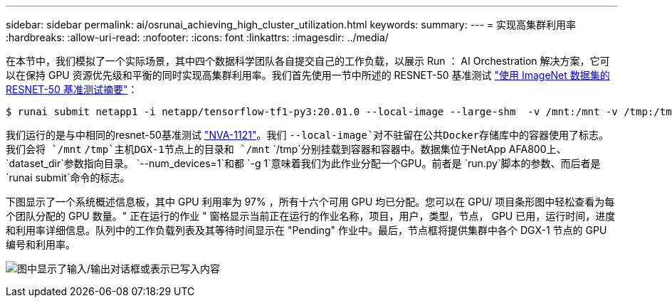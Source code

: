 ---
sidebar: sidebar 
permalink: ai/osrunai_achieving_high_cluster_utilization.html 
keywords:  
summary:  
---
= 实现高集群利用率
:hardbreaks:
:allow-uri-read: 
:nofooter: 
:icons: font
:linkattrs: 
:imagesdir: ../media/


[role="lead"]
在本节中，我们模拟了一个实际场景，其中四个数据科学团队各自提交自己的工作负载，以展示 Run ： AI Orchestration 解决方案，它可以在保持 GPU 资源优先级和平衡的同时实现高集群利用率。我们首先使用一节中所述的 RESNET-50 基准测试 link:osrunai_resnet-50_with_imagenet_dataset_benchmark_summary.html["使用 ImageNet 数据集的 RESNET-50 基准测试摘要"]：

....
$ runai submit netapp1 -i netapp/tensorflow-tf1-py3:20.01.0 --local-image --large-shm  -v /mnt:/mnt -v /tmp:/tmp --command python --args "/netapp/scripts/run.py" --args "--dataset_dir=/mnt/mount_0/dataset/imagenet/imagenet_original/" --args "--num_mounts=2"  --args "--dgx_version=dgx1" --args "--num_devices=1" -g 1
....
我们运行的是与中相同的resnet-50基准测试 https://www.netapp.com/pdf.html?item=/media/7677-nva1121designpdf.pdf["NVA-1121"^]。我们 `--local-image`对不驻留在公共Docker存储库中的容器使用了标志。我们会将 `/mnt` `/tmp`主机DGX-1节点上的目录和 `/mnt` `/tmp`分别挂载到容器和容器中。数据集位于NetApp AFA800上、 `dataset_dir`参数指向目录。 `--num_devices=1`和都 `-g 1`意味着我们为此作业分配一个GPU。前者是 `run.py`脚本的参数、而后者是 `runai submit`命令的标志。

下图显示了一个系统概述信息板，其中 GPU 利用率为 97% ，所有十六个可用 GPU 均已分配。您可以在 GPU/ 项目条形图中轻松查看为每个团队分配的 GPU 数量。" 正在运行的作业 " 窗格显示当前正在运行的作业名称，项目，用户，类型，节点， GPU 已用，运行时间，进度和利用率详细信息。队列中的工作负载列表及其等待时间显示在 "Pending" 作业中。最后，节点框将提供集群中各个 DGX-1 节点的 GPU 编号和利用率。

image:osrunai_image6.png["图中显示了输入/输出对话框或表示已写入内容"]
